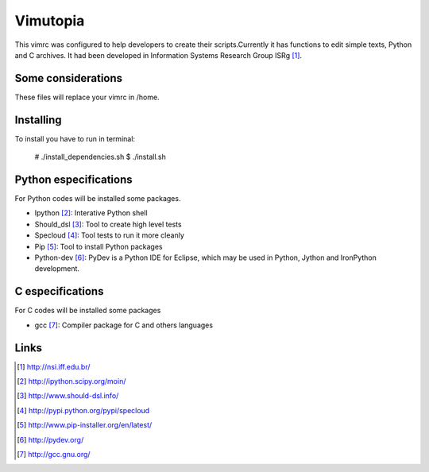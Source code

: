 ========================
Vimutopia
========================


This vimrc was configured to help developers to create their scripts.Currently it has functions to edit simple texts, Python and C archives. It had been developed in Information Systems Research Group ISRg [#]_.

Some considerations
====================


These files will replace your vimrc in /home.


Installing
=================

To install you have to run in terminal:

    # ./install_dependencies.sh
    $ ./install.sh


Python especifications
========================

For Python codes will be installed some packages.
    
-  Ipython [#]_: Interative Python shell
-  Should_dsl [#]_: Tool to create high level tests
-  Specloud [#]_: Tool tests to run it more cleanly
-  Pip [#]_:  Tool to install Python packages
-  Python-dev [#]_: PyDev is a Python IDE for Eclipse, which may be used in Python, Jython and IronPython development.

C especifications
=======================

For C codes will be installed some packages

- gcc [#]_: Compiler package for C and others languages

Links
========================

.. [#] http://nsi.iff.edu.br/
.. [#] http://ipython.scipy.org/moin/ 
.. [#] http://www.should-dsl.info/
.. [#] http://pypi.python.org/pypi/specloud
.. [#] http://www.pip-installer.org/en/latest/
.. [#] http://pydev.org/
.. [#] http://gcc.gnu.org/
